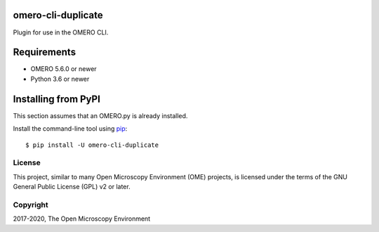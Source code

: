 .. image:: https://travis-ci.org/ome/omero-cli-duplicate.svg?branch=master
    :target: https://travis-ci.org/ome/omero-cli-duplicate

.. image:: https://badge.fury.io/py/omero-cli-duplicate.svg
    :target: https://badge.fury.io/py/omero-cli-duplicate

omero-cli-duplicate
===================

Plugin for use in the OMERO CLI.

Requirements
============

* OMERO 5.6.0 or newer
* Python 3.6 or newer


Installing from PyPI
====================

This section assumes that an OMERO.py is already installed.

Install the command-line tool using `pip <https://pip.pypa.io/en/stable/>`_:

::

    $ pip install -U omero-cli-duplicate

License
-------

This project, similar to many Open Microscopy Environment (OME) projects, is
licensed under the terms of the GNU General Public License (GPL) v2 or later.

Copyright
---------

2017-2020, The Open Microscopy Environment
